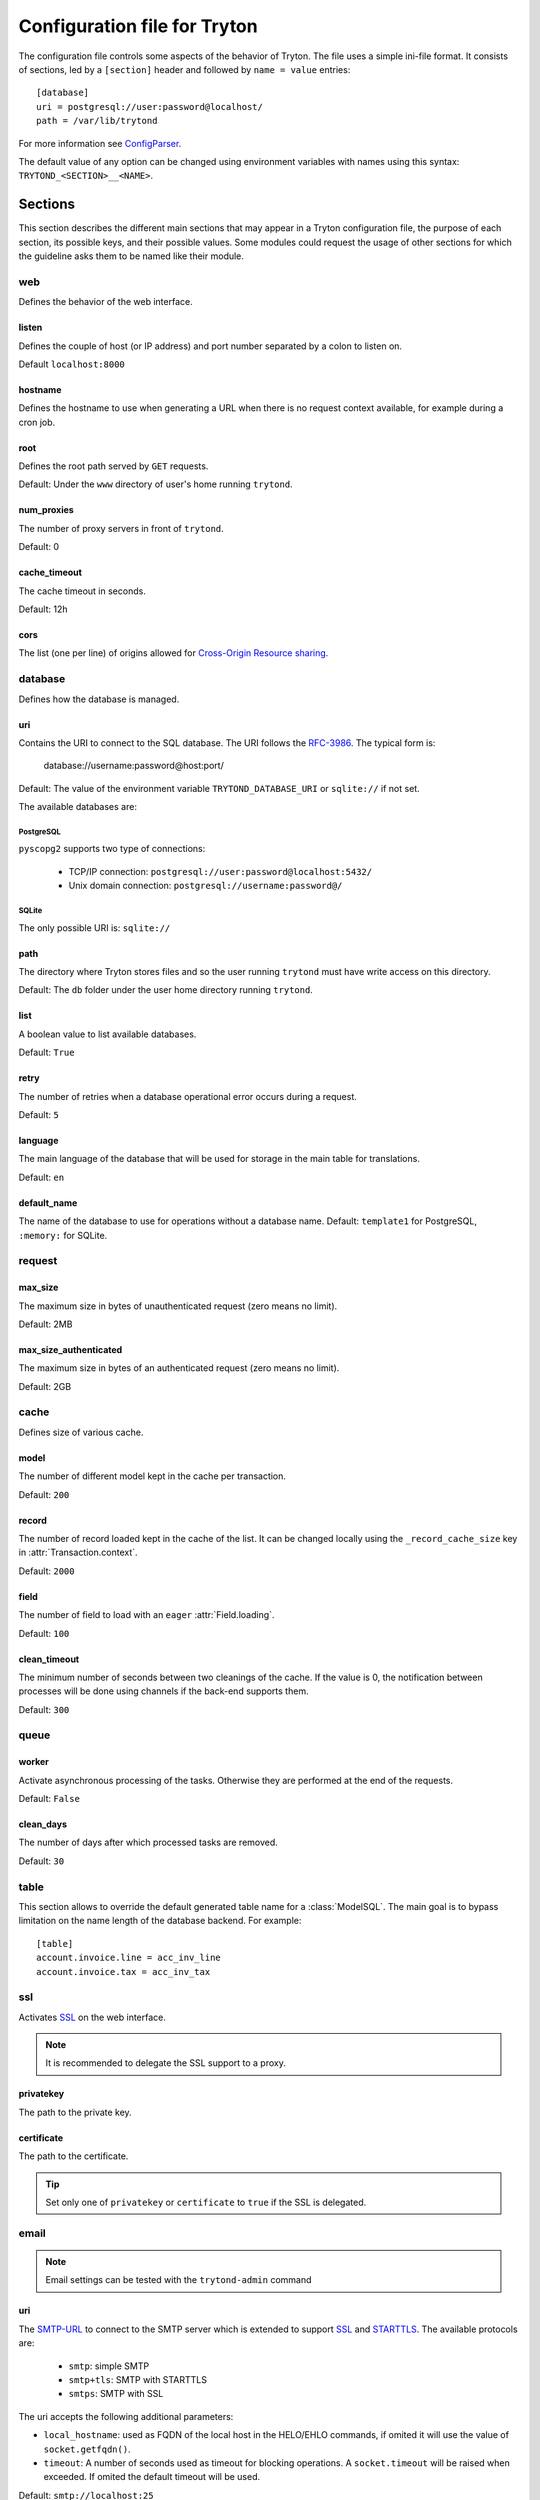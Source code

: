 .. _topics-configuration:

=============================
Configuration file for Tryton
=============================

The configuration file controls some aspects of the behavior of Tryton.
The file uses a simple ini-file format. It consists of sections, led by a
``[section]`` header and followed by ``name = value`` entries:

.. highlight:: ini

::

    [database]
    uri = postgresql://user:password@localhost/
    path = /var/lib/trytond

For more information see ConfigParser_.

.. _ConfigParser: http://docs.python.org/2/library/configparser.html

The default value of any option can be changed using environment variables
with names using this syntax: ``TRYTOND_<SECTION>__<NAME>``.

Sections
========

This section describes the different main sections that may appear in a Tryton
configuration file, the purpose of each section, its possible keys, and their
possible values.
Some modules could request the usage of other sections for which the guideline
asks them to be named like their module.

web
---

Defines the behavior of the web interface.

listen
~~~~~~

Defines the couple of host (or IP address) and port number separated by a colon
to listen on.

Default ``localhost:8000``

hostname
~~~~~~~~

Defines the hostname to use when generating a URL when there is no request
context available, for example during a cron job.

root
~~~~

Defines the root path served by ``GET`` requests.

Default: Under the ``www`` directory of user's home running ``trytond``.

num_proxies
~~~~~~~~~~~

The number of proxy servers in front of ``trytond``.

Default: 0

cache_timeout
~~~~~~~~~~~~~

The cache timeout in seconds.

Default: 12h

cors
~~~~

The list (one per line) of origins allowed for `Cross-Origin Resource sharing
<https://en.wikipedia.org/wiki/Cross-origin_resource_sharing>`_.

database
--------

Defines how the database is managed.

uri
~~~

Contains the URI to connect to the SQL database. The URI follows the RFC-3986_.
The typical form is:

    database://username:password@host:port/

Default: The value of the environment variable ``TRYTOND_DATABASE_URI`` or
``sqlite://`` if not set.

The available databases are:

PostgreSQL
**********

``pyscopg2`` supports two type of connections:

    - TCP/IP connection: ``postgresql://user:password@localhost:5432/``
    - Unix domain connection: ``postgresql://username:password@/``

SQLite
******

The only possible URI is: ``sqlite://``

path
~~~~

The directory where Tryton stores files and so the user running ``trytond``
must have write access on this directory.

Default: The ``db`` folder under the user home directory running ``trytond``.

list
~~~~

A boolean value to list available databases.

Default: ``True``

retry
~~~~~

The number of retries when a database operational error occurs during a request.

Default: ``5``

language
~~~~~~~~

The main language of the database that will be used for storage in the main
table for translations.

Default: ``en``

default_name
~~~~~~~~~~~~

The name of the database to use for operations without a database name.
Default: ``template1`` for PostgreSQL, ``:memory:`` for SQLite.

request
-------

max_size
~~~~~~~~

The maximum size in bytes of unauthenticated request (zero means no limit).

Default: 2MB

max_size_authenticated
~~~~~~~~~~~~~~~~~~~~~~

The maximum size in bytes of an authenticated request (zero means no limit).

Default: 2GB


cache
-----

Defines size of various cache.

model
~~~~~

The number of different model kept in the cache per transaction.

Default: ``200``

record
~~~~~~

The number of record loaded kept in the cache of the list.
It can be changed locally using the ``_record_cache_size`` key in
:attr:`Transaction.context`.

Default: ``2000``

field
~~~~~

The number of field to load with an ``eager`` :attr:`Field.loading`.

Default: ``100``

clean_timeout
~~~~~~~~~~~~~

The minimum number of seconds between two cleanings of the cache.
If the value is 0, the notification between processes will be done using
channels if the back-end supports them.

Default: ``300``

queue
-----

worker
~~~~~~

Activate asynchronous processing of the tasks. Otherwise they are performed at
the end of the requests.

Default: ``False``

clean_days
~~~~~~~~~~

The number of days after which processed tasks are removed.

Default: ``30``

table
-----

This section allows to override the default generated table name for a
:class:`ModelSQL`. The main goal is to bypass limitation on the name length of
the database backend.
For example::

    [table]
    account.invoice.line = acc_inv_line
    account.invoice.tax = acc_inv_tax

ssl
---

Activates SSL_ on the web interface.

.. note:: It is recommended to delegate the SSL support to a proxy.

privatekey
~~~~~~~~~~

The path to the private key.

certificate
~~~~~~~~~~~

The path to the certificate.

.. tip::
   Set only one of ``privatekey`` or ``certificate`` to ``true`` if the SSL is
   delegated.

email
-----

.. note:: Email settings can be tested with the ``trytond-admin`` command

uri
~~~

The SMTP-URL_ to connect to the SMTP server which is extended to support SSL_
and STARTTLS_.
The available protocols are:

    - ``smtp``: simple SMTP
    - ``smtp+tls``: SMTP with STARTTLS
    - ``smtps``: SMTP with SSL

The uri accepts the following additional parameters:

* ``local_hostname``: used as FQDN of the local host in the HELO/EHLO commands,
  if omited it will use the value of ``socket.getfqdn()``.
* ``timeout``: A number of seconds used as timeout for blocking operations. A
  ``socket.timeout`` will be raised when exceeded. If omited the default timeout
  will be used.


Default: ``smtp://localhost:25``

from
~~~~

Defines the default ``From`` address (using RFC-822_) for emails sent by Tryton.

For example::

    from: "Company Inc" <info@example.com>

session
-------

authentications
~~~~~~~~~~~~~~~

A comma separated list of the authentication methods to try when attempting to
verify a user's identity. Each method is tried in turn, following the order of
the list, until one succeeds. In order to allow `multi-factor authentication`_,
individual methods can be combined together using a plus (``+``) symbol.

Example::

    authentications = password+sms,ldap

By default, Tryton only supports the ``password`` method.  This method compares
the password entered by the user against a stored hash of the user's password.
Other modules can define additional authentication methods, please refer to
their documentation for more information.

Default: ``password``

max_age
~~~~~~~

The time in seconds that a session stay valid.

Default: ``2592000`` (30 days)

timeout
~~~~~~~

The time in seconds without activity before the session is no more fresh.

Default: ``300`` (5 minutes)

max_attempt
~~~~~~~~~~~

The maximum authentication attempt before the server answers unconditionally
``Too Many Requests`` for any other attempts. The counting is done on all
attempts over a period of ``timeout``.

Default: ``5``

max_attempt_ip_network
~~~~~~~~~~~~~~~~~~~~~~

The maximum authentication attempt from the same network before the server
answers unconditionally ``Too Many Requests`` for any other attempts. The
counting is done on all attempts over a period of ``timeout``.

Default: ``300``

ip_network_4
~~~~~~~~~~~~

The network prefix to apply on IPv4 address for counting the authentication
attempts.

Default: ``32``

ip_network_6
~~~~~~~~~~~~

The network prefix to apply on IPv6 address for counting the authentication
attempts.

Default: ``56``

password
--------

length
~~~~~~

The minimal length required for the user password.

Default: ``8``

forbidden
~~~~~~~~~

The path to a file containing one forbidden password per line.

entropy
~~~~~~~

The ratio of non repeated characters for the user password.

Default: ``0.75``

reset_timeout
~~~~~~~~~~~~~

The time in seconds until the reset password expires.

Default: ``86400`` (24h)

passlib
~~~~~~~

The path to the `INI file to load as CryptContext
<https://passlib.readthedocs.io/en/stable/narr/context-tutorial.html#loading-saving-a-cryptcontext>`_.
If not path is set, Tryton will use the schemes ``bcrypt`` or ``pbkdf2_sha512``.

Default: ``None``

attachment
----------

Defines how to store the attachments

filestore
~~~~~~~~~

A boolean value to store attachment in the :ref:`FileStore <ref-filestore>`.

Default: ``True``

store_prefix
~~~~~~~~~~~~

The prefix to use with the ``FileStore``.

Default: ``None``

bus
---

allow_subscribe
~~~~~~~~~~~~~~~

A boolean value to allow clients to subscribe to bus channels.

Default: ``False``

url_host
~~~~~~~~

If set redirects bus requests to the host URL.

long_polling_timeout
~~~~~~~~~~~~~~~~~~~~

The time in seconds to keep the connection to the client opened when using long
polling for bus messages

Default: ``300``

cache_timeout
~~~~~~~~~~~~~

The number of seconds a message should be kept by the queue before being
discarded.

Default: ``300``

select_timeout
~~~~~~~~~~~~~~

The timeout duration of the select call when listening on a channel.

Default: ``5``

html
----

src
~~~

The URL pointing to `TinyMCE <https://www.tiny.cloud/>`_ editor.

Default: ``https://cloud.tinymce.com/stable/tinymce.min.js``

plugins
~~~~~~~

The space separated list of TinyMCE plugins to load.
It can be overridden for specific models and fields using the names:
``plugins-<model>-<field>`` or ``plugins-<model>``.

Default: ``

css
~~~

The JSON list of CSS files to load.
It can be overridden for specific models and fields using the names:
``css-<model>-<field>`` or ``css-<model>``.

Default: ``[]``

class
~~~~~

The class to add on the body.
It can be overridden for specific models and fields using the names:
``class-<model>-<field>`` or ``class-<model>``.

Default: ``''``

wsgi middleware
---------------

The section lists the `WSGI middleware`_ class to load.
Each middleware can be configured with a section named ``wsgi <middleware>``
containing ``args`` and ``kwargs`` options.

Example::

    [wsgi middleware]
    ie = werkzeug.contrib.fixers.InternetExplorerFix

    [wsgi ie]
    kwargs={'fix_attach': False}


.. _JSON-RPC: http://en.wikipedia.org/wiki/JSON-RPC
.. _XML-RPC: http://en.wikipedia.org/wiki/XML-RPC
.. _RFC-3986: http://tools.ietf.org/html/rfc3986
.. _SMTP-URL: http://tools.ietf.org/html/draft-earhart-url-smtp-00
.. _RFC-822: https://tools.ietf.org/html/rfc822
.. _SSL: http://en.wikipedia.org/wiki/Secure_Sockets_Layer
.. _STARTTLS: http://en.wikipedia.org/wiki/STARTTLS
.. _WSGI middleware: https://en.wikipedia.org/wiki/Web_Server_Gateway_Interface#Specification_overview
.. _`multi-factor authentication`: https://en.wikipedia.org/wiki/Multi-factor_authentication
